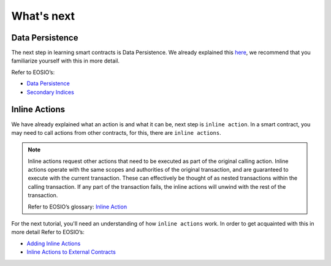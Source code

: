 ###########
What's next
###########

Data Persistence
================
| The next step in learning smart contracts is Data Persistence.
  We already explained this `here <http://0.0.0.0:8080/developers/smart-contract-basics.html#persist-data>`_, we recommend that you familiarize yourself with this in more detail.

Refer to EOSIO’s:

- `Data Persistence <https://developers.eos.io/welcome/v2.0/getting-started/smart-contract-development/data-persistence>`_
- `Secondary Indices <https://developers.eos.io/welcome/v2.0/getting-started/smart-contract-development/secondary-indices>`_

Inline Actions
==============
We have already explained what an action is and what it can be, next step is ``inline action``.
In a smart contract, you may need to call actions from other contracts, for this, there are ``inline actions``.

.. note::
    Inline actions request other actions that need to be executed as part of the original calling action.
    Inline actions operate with the same scopes and authorities of the original transaction, and are guaranteed to
    execute with the current transaction. These can effectively be thought of as nested transactions within the calling
    transaction. If any part of the transaction fails, the inline actions will unwind with the rest of the transaction.

    | Refer to EOSIO’s glossary: `Inline Action <https://developers.eos.io/welcome/latest/glossary/index/#inline-action>`_

For the next tutorial, you'll need an understanding of how ``inline actions`` work.
In order to get acquainted with this in more detail Refer to EOSIO’s:

- `Adding Inline Actions <https://developers.eos.io/welcome/v2.0/getting-started/smart-contract-development/adding-inline-actions>`_
- `Inline Actions to External Contracts <https://developers.eos.io/welcome/v2.0/getting-started/smart-contract-development/inline-action-to-external-contract>`_

